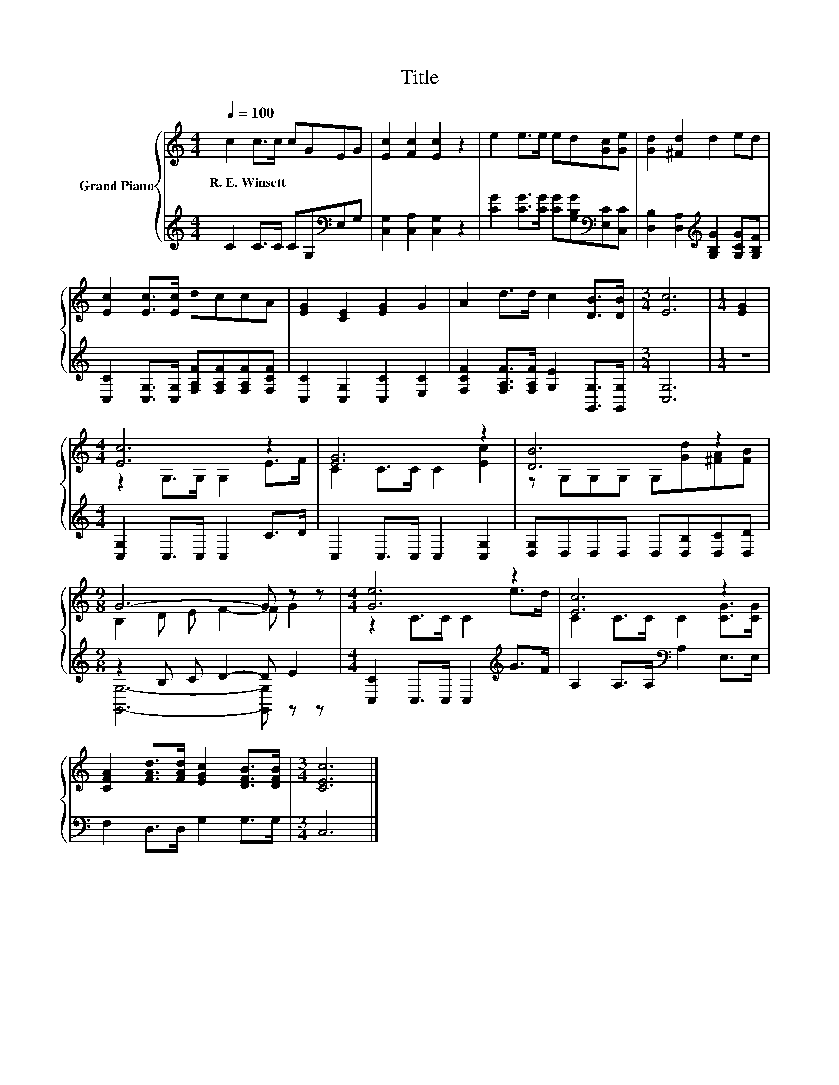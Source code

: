 X:1
T:Title
%%score { ( 1 3 ) | ( 2 4 ) }
L:1/8
Q:1/4=100
M:4/4
K:C
V:1 treble nm="Grand Piano"
V:3 treble 
V:2 treble 
V:4 treble 
V:1
 c2 c>c cGEG | [Ec]2 [Fc]2 [Ec]2 z2 | e2 e>e ed[Gc][Ge] | [Gd]2 [^Fd]2 d2 ed | %4
w: R.~E.~Winsett * * * * * *||||
 [Ec]2 [Ec]>[Ec] dccA | [EG]2 [CE]2 [EG]2 G2 | A2 d>d c2 [DB]>[DB] |[M:3/4] [Ec]6 |[M:1/4] [EG]2 | %9
w: |||||
[M:4/4] [Ec]6 z2 | [EG]6 z2 | [DB]6 z2 |[M:9/8] G6- G z z |[M:4/4] [Ge]6 z2 | [Ec]6 z2 | %15
w: ||||||
 [CFA]2 [FAd]>[FAd] [EGc]2 [DFB]>[DFB] |[M:3/4] [CEc]6 |] %17
w: ||
V:2
 C2 C>C CG,[K:bass]E,G, | [C,G,]2 [C,A,]2 [C,G,]2 z2 | %2
 [CG]2 [CG]>[CG] [CG][G,B,G][K:bass][E,C][C,C] | [D,B,]2 [D,A,]2[K:treble] [G,B,G]2 [G,CG][G,B,F] | %4
 [C,C]2 [C,G,]>[C,G,] [F,A,F][F,A,F][F,A,F][F,CF] | [C,C]2 [C,G,]2 [C,C]2 [E,C]2 | %6
 [F,CF]2 [F,A,F]>[F,A,F] [G,E]2 [G,,G,]>[G,,G,] |[M:3/4] [C,G,]6 |[M:1/4] z2 | %9
[M:4/4] [C,G,]2 C,>C, C,2 C>D | C,2 C,>C, C,2 [C,G,]2 | [D,G,]D,D,D, D,[D,B,][D,C][D,D] | %12
[M:9/8] z2 B, C D2- D E2 |[M:4/4] [C,C]2 C,>C, C,2[K:treble] G>F | A,2 A,>A,[K:bass] A,2 E,>E, | %15
 F,2 D,>D, G,2 G,>G, |[M:3/4] C,6 |] %17
V:3
 x8 | x8 | x8 | x8 | x8 | x8 | x8 |[M:3/4] x6 |[M:1/4] x2 |[M:4/4] z2 G,>G, G,2 E>F | %10
 C2 C>C C2 [Ec]2 | z G,G,G, G,[Gd][^FA][FB] |[M:9/8] B,2 D E F2- F G2 |[M:4/4] z2 C>C C2 e>d | %14
 C2 C>C C2 [CG]>[CG] | x8 |[M:3/4] x6 |] %17
V:4
 x6[K:bass] x2 | x8 | x6[K:bass] x2 | x4[K:treble] x4 | x8 | x8 | x8 |[M:3/4] x6 |[M:1/4] x2 | %9
[M:4/4] x8 | x8 | x8 |[M:9/8] [G,,G,]6- [G,,G,] z z |[M:4/4] x6[K:treble] x2 | x4[K:bass] x4 | x8 | %16
[M:3/4] x6 |] %17

